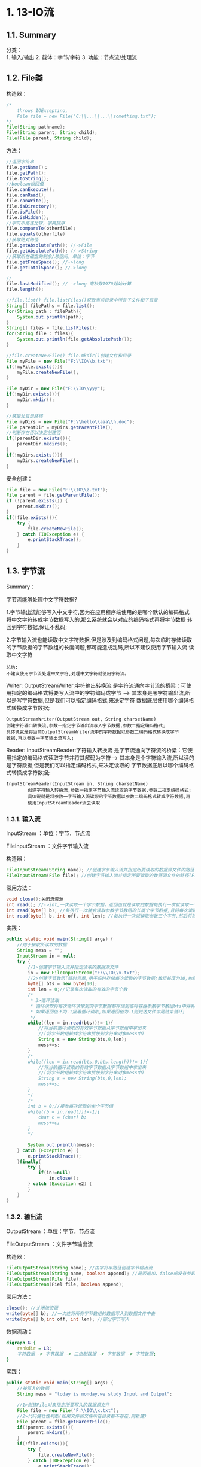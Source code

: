 * 1. 13-IO流

** 1.1. Summary

分类：\\
1. 输入/输出 2. 载体：字节/字符 3. 功能：节点流/处理流

** 1.2. File类

构造器：

#+begin_src java
  /*
      throws IOExceptino,
      File file = new File("C:\\...\\...\\something.txt");
  */
  File(String pathname);
  File(String parent, String child);
  File(File parent, String child);
#+end_src

方法：

#+begin_src java
  //返回字符串
  file.getName()；
  file.getPath();
  file.toString();
  //boolean返回值
  file.canExecute();
  file.canRead();
  file.canWrite();
  file.isDirectory();
  file.isFile();
  file.isHidden();
  //字符串路径比较，字典排序
  file.compareTo(otherfile);
  file.equals(otherfile)
  //获取绝对路径
  file.getAbsolutePath(); //->File
  file.getAbsolutePath(); //->String
  //获取所在磁盘的剩余/总空间，单位：字节
  file.getFreeSpace(); //->long
  file.getTotalSpace(); //->long

  //
  file.lastModified(); // ->long 毫秒数1970起始计算
  file.length();

  //file.list() file.listFiles()获取当前目录中所有子文件和子目录
  String[] filePaths = file.list();
  for(String path : filePath){
      System.out.println(path);
  }
  String[] files = file.listFiles();
  for(String file : files){
      System.out.println(file.getAbsolutePath());
  }

  //file.createNewFile() file.mkdir()创建文件和目录
  File myFile = new File("F:\\IO\\b.txt");
  if(!myFile.exists()){
      myFile.createNewFile();
  }

  File myDir = new File("F:\\IO\\yyy");
  if(!myDir.exists()){
      myDir.mkdir();
  }

  //获取父目录路径
  File myDirs = new File("F:\\hello\\aaa\\h.doc");
  File parentDir = myDirs.getParentFile();
  //判断存在否以决定创建否
  if(!parentDir.exists()){
      parentDir.mkdirs();
  }
  if(!myDirs.exists()){
      myDirs.createNewFile();
  }
#+end_src

安全创建：

#+begin_src java
  File file = new File("F:\\IO\\z.txt");
  File parent = file.getParentFile();
  if (!parent.exists()) {
      parent.mkdirs();
  }
  if(!file.exists()){
      try {
          file.createNewFile();
      } catch (IOException e) {
          e.printStackTrace();
      }
  }
#+end_src

** 1.3. 字节流

Summary：

字节流能够处理中文字符数据?

1.字节输出流能够写入中文字符,因为在应用程序端使用的是哪个默认的编码格式
将中文字符转成字节数据写入的,那么系统就会以对应的编码格式再将字节数据
转回到字符数据,保证不乱码;

2.字节输入流也能读取中文字符数据,但是涉及到编码格式问题,每次临时存储读取
的字节数据的字节数组的长度问题,都可能造成乱码,所以不建议使用字节输入流
读取中文字符

#+begin_example
  总结:
  不建议使用字节流处理中文字符,处理中文字符就使用字符流。
#+end_example

Writer: OutputStreamWriter:字符输出转换流
是字符流通向字节流的桥梁：可使用指定的编码格式将要写入流中的字符编码成字节
--->
其本身是哪字符输出流,所以是写字符数据,但是我们可以指定编码格式,来决定字符
数据底层使用哪个编码格式转换成字节数据;

#+begin_example
  OutputStreamWriter(OutputStream out, String charsetName)
  创建字符输出转换流,参数一指定字节输出流写入字节数据,参数二指定编码格式;
  具体说就是将当前OutputStreamWriter流中的字符数据以参数二编码格式转换成字节
  数据,再以参数一字节输出流写入;
#+end_example

Reader: InputStreamReader:字符输入转换流
是字节流通向字符流的桥梁：它使用指定的编码格式读取字节并将其解码为字符--->
其本身是个字符输入流,所以读的是字符数据,但是我们可以指定编码格式,来决定读取的
字节数据底层以哪个编码格式转换成字符数据;

#+begin_example
  InputStreamReader(InputStream in, String charsetName) 
          创建字符输入转换流,参数一指定字节输入流读取的字节数据,参数二指定编码格式;
          具体说就是将参数一字节输入流读取的字节数据以参数二编码格式转成字符数据,再
          使用InputStreamReader流去读取
#+end_example

*** 1.3.1. 输入流

InputStream ：单位：字节，节点流

FileInputStream ：文件字节输入流

构造器：

#+begin_src java
  FileInputStream(String name); //创建字节输入流并指定所要读取的数据源文件的路径(字符串路径)
  FileInputStream(File file); //创建字节输入流并指定所要读取的数据源文件的路径(File对象)
#+end_src

常用方法：

#+begin_src java
  void close():关闭流资源
  int read(); //->int,一次读取一个字节数据，返回值就是读取的数据每执行一次就读取一个字节数据,返回值就是读取的字节数据;
  int read(byte[] b); //每执行一次就会读取参数字节数组的长度个字节数据,且将每次读取的字节数据都会临时的存储在参数字节数组中,返回值表示每次读取的字节个数;
  int read(byte[] b, int off, int len); //每执行一次就读取参数三个字节,然后将每次读取的字节数据临时存储存在参数一字节数组中,从参数一字节数组的参数二的角标开始存存参数三个;返回值也是每次读取的字节个数;
#+end_src

实践：

#+begin_src java
  public static void main(String[] args) {
      //用于接收所读取的数据
      String mess = "";
      InputStream in = null;
      try {
          //1>创建字节输入流并指定读取的数据源文件
          in = new FileInputStream("F:\\IO\\x.txt");
          //2>创建字节数组(临时容器,用于临时存储每次读取的字节数据;数组长度为10,也就表示每次最多读取10个字节)
          byte[] bts = new byte[10];
          int len = 0;//记录每次读取的有效的字节个数
          /*
           * 3>循环读取
           * 循环读取将每次循环读取到的字节数据都存储到临时容器参数字节数组bts中并判断,
           * 如果返回值不为-1接着循环读取,如果返回值为-1则到达文件末尾结束循环;
           */
          while((len = in.read(bts))!=-1){
              //将当前循环读取的有效字节数据从字节数组中拿出来
              //(将字节数组转成字符串拼接到字符串对象mess中)
              String s = new String(bts,0,len);
              mess+=s;
          }
          /*
          while((len = in.read(bts,0,bts.length))!=-1){
              //将当前循环读取的有效字节数据从字节数组中拿出来
              //(将字节数组转成字符串拼接到字符串对象mess中)
              String s = new String(bts,0,len);
              mess+=s;
          }
          */
          /*
          int b = 0;//接收每次读取的单个字节值
          while((b = in.read())!=-1){
              char c = (char) b;
              mess+=c;
          }
          */
          
          System.out.println(mess);
      } catch (Exception e) {
          e.printStackTrace();
      }finally{
          try {
              if(in!=null)
                  in.close();
          } catch (Exception e2) {
          }
      }
  }
#+end_src

*** 1.3.2. 输出流

OutputStream ：单位：字节，节点流

FileOutputStream ：文件字节输出流

构造器：

#+begin_src java
  FileOutputStream(String name); //由字符串路径创建字节输出流
  FileOutputStream(String name, boolean append); //是否追加，false或没有参数，则为覆盖
  FileOutputStream(File file);
  FileOutputStream(Fiel file, boolean append);
#+end_src

常用方法：

#+begin_src java
  close(); //关闭流资源
  write(byte[] b); //一次性将所有字节数组的数据写入到数据文件中去
  write(byte[] b,int off, int len); //部分字节写入
#+end_src

数据流动：

#+begin_src dot
  digraph G {
      rankdir = LR;
      字符数据 -> 字节数据 -> 二进制数据 -> 字节数据 -> 字符数据;
  }
#+end_src

实践：

#+begin_src java
  public static void main(String[] args) {
      //被写入的数据
      String mess = "today is monday,we study Input and Output";

      //1>创建File对象指定所要写入的数据源文件
      File file = new File("F:\\IO\\x.txt");
      //2>代码健壮性判断(如果文件和文件所在目录都不存在,则新建)
      File parent = file.getParentFile();
      if(!parent.exists()){
          parent.mkdirs();
      }
      if(!file.exists()){
          try {
              file.createNewFile();
          } catch (IOException e) {
              e.printStackTrace();
          }
      }
      OutputStream out = null;
      try {
          //3>创建字节输出流并指定写入的数据源文件
          out = new FileOutputStream(file,true);
          //4>将写入的字符数据转成字节数据(字符串转换成字节数组)
          byte[] bts = mess.getBytes();
          //5>将字节数组中的字节数据一次性写入
          out.write(bts);
          
          //out.write(bts, 0, bts.length);
          /*
          for (byte b : bts) {
              out.write(b);
          }
          */
      } catch (Exception e) {
          e.printStackTrace();
      }finally{
          try {
              if(out!=null)
                  out.close();
          } catch (Exception e2) {
          }
      }
  }
#+end_src

** 1.4. 字符流

字符流能处理中文字符也能处理英文字符:

因为使用字节流处理英文字符时底层是给一个英文字符对应的unicode码值分配的是1个字节空间,
使用字符流处理中文字符时底层是按照应用程序默认的编码格式给一个中文对应的unicode码值分
配两个或三个字节空间,那么两个或三个字节空间能够存储中文字符的unicode码值就肯定能够存储
英文字符的unicode码值;但是一般不会使用字符流去处理英文字符,因为浪费内存空间,处理英文字
符就使用字节流。

数据流动：

#+begin_src dot
  digraph G {
      rankdir = LR;
      字符数据 -> 字节数据 -> 二进制数据 -> 字节数据 -> 字符数据;
  }
#+end_src

*** 1.4.1. 字符输入流

Reader ： 字符输入流，节点流

InputStreamReader ：字符输入转换流，处理流

FileReader ：文件字符输入流

构造器：

#+begin_src java
  FileReader(String fileName);
  FileReader(File file);
#+end_src

常用方法：

#+begin_src java
  void close(); //关闭资源流
  int read(); //一次读入单个字符，返回值为读取字符的Unicode值，-1为文件末尾
  int read(char[] cbuf); // 读入cbuf.length个字符，返回值为读取到的有效字符的个数，-1为文件末尾
  int read(char[] cbuf, int off, int len); //每次读取len个字符，由off处开始存储，返回值为读取有效字符的个数，-1为文件末尾
#+end_src

*** 1.4.2. 字符输出流

Writer ：字符输出流，节点流

OutputStreamWriter ：字符输出转换流，处理流

FileWriter ：文件字符输出流

构造器：

#+begin_src java
  FileWriter(String fileName);
  FileWriter(String fileName, boolean append);
  FileWriter(File file);
  FileWriter(File file, boolean append);
#+end_src

常用方法：

#+begin_src java
  void close(); //关闭资源
  void write(char[] cbuf); //一次写入字符数组中的所有字符
  void write(int c); //一次写入单个字符
  void write(String str); //一次性写入字符串中所有字符
#+end_src

实践：

#+begin_src java
  public static void main(String[] args) {
      //将要写入到数据源文件中的内容
      String mess = "碳酸饮料我们常喝的有可口可乐，雪碧，北冰洋，二锅头等等";

      //1>创建File对象封装写入的数据源文件
      File file = new File("F:\\IO\\y.txt");
      //2>代码健壮性
      File parent = file.getParentFile();
      if(!parent.exists()){
          parent.mkdirs();
      }
      if(!file.exists()){
          try {
              file.createNewFile();
          } catch (IOException e) {
              e.printStackTrace();
          }
      }

      //3>创建字符输出流并指定写入的数据源文件
      Writer out = null;
      try {
          out = new FileWriter(file,true);

          //4>写入数据
          //out.write(mess);

          char[] chs = mess.toCharArray();
          //out.write(chs);

          for (char c : chs) {
              out.write(c);
          }
      } catch (IOException e) {
          e.printStackTrace();
      }finally{
          try {
              if(out!=null)
                  out.close();
          } catch (Exception e2) {
          }
      }

  }
#+end_src

** 1.5. 缓冲流

*** 1.5.1. 输入流

BufferedInputStream ：字节输入缓冲流

BufferedReader ：字符输入缓冲流

构造器：

#+begin_src java
#+end_src

*** 1.5.2. 输出流

BufferedInputStream ：字节输出缓冲流

BufferedReader ： 字符输出缓冲流

** 1.6. 对象流 （序列化）

** 1.7. Properties

